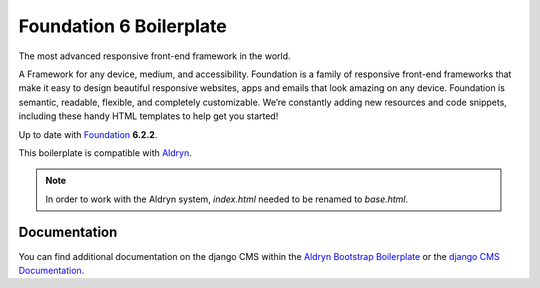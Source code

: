 Foundation 6 Boilerplate
========================

The most advanced responsive front-end framework in the world.

A Framework for any device, medium, and accessibility. Foundation is a family of responsive front-end frameworks that make it easy to design beautiful responsive websites, apps and emails that look amazing on any device. Foundation is semantic, readable, flexible, and completely customizable. We’re constantly adding new resources and code snippets, including these handy HTML templates to help get you started!

Up to date with `Foundation <http://foundation.zurb.com/>`_ **6.2.2**.

This boilerplate is compatible with `Aldryn <http://www.aldryn.com/>`_.

.. note::

    In order to work with the Aldryn system, `index.html` needed to be renamed to
    `base.html`.


Documentation
-------------

You can find additional documentation on the django CMS within the `Aldryn Bootstrap Boilerplate
<https://aldryn-boilerplate-bootstrap3.readthedocs.org>`_ or the `django CMS Documentation
<https://django-cms.readthedocs.org>`_.
